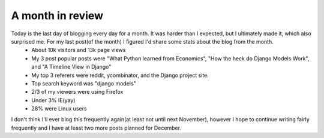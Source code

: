 
A month in review
=================


Today is the last day of blogging every day for a month.  It was harder than I expected, but I ultimately made it, which also surprised me.  For my last post(of the month) I figured I'd share some stats about the blog from the month.
 * About 10k visitors and 13k page views
 * My 3 post popular posts were "What Python learned from Economics", "How the heck do Django Models Work", and "A Timeline View in Django"
 * My top 3 referers were reddit, ycombinator, and the Django project site.
 * Top search keyword was "django models"
 * 2/3 of my viewers were using Firefox
 * Under 3% IE(yay)
 * 28% were Linux users

I don't think I'll ever blog this frequently again(at least not until next November), however I hope to continue writing fairly frequently and I have at least two more posts planned for December.
